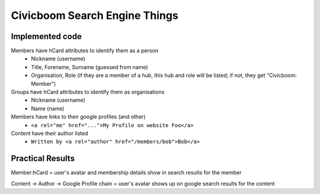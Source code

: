 Civicboom Search Engine Things
==============================

Implemented code
~~~~~~~~~~~~~~~~
Members have hCard attributes to identify them as a person
 - Nickname (username)
 - Title, Forename, Surname (guessed from name)
 - Organisation, Role (if they are a member of a hub, this hub and role
   will be listed; if not, they get "Civicboom: Member")

Groups have hCard attributes to identify them as organisations
 - Nickname (username)
 - Name (name)

Members have links to their google profiles (and other)
 - ``<a rel="me" href="...">My Profile on website Foo</a>``

Content have their author listed
 - ``Written by <a rel="author" href="/members/bob">Bob</a>``



Practical Results
~~~~~~~~~~~~~~~~~
Member:hCard = user's avatar and membership details show in search results
for the member

Content -> Author -> Google Profile chain = user's avatar shows up on google
search results for the content
